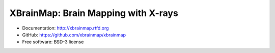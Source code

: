 ====================================
XBrainMap: Brain Mapping with X-rays
====================================

.. image:: https://readthedocs.org/projects/xbrainmap/badge/?version=latest
    :target: http://xbrainmap.readthedocs.org/en/latest/?badge=latest
    :alt: Documentation Status

.. image:: https://badges.gitter.im/Join Chat.svg
    :target: https://gitter.im/xbrainmap/xbrainmap
    :alt: Gitter Chat

* Documentation: http://xbrainmap.rtfd.org
* GitHub: https://github.com/xbrainmap/xbrainmap
* Free software: BSD-3 license
